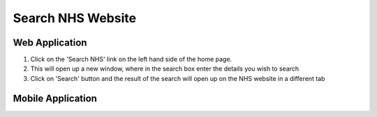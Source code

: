 ===================
Search NHS Website
===================

--------------------
Web Application
--------------------

1. Click on the 'Search NHS' link on the left hand side of the home page.

2. This will open up a new window, where in the search box enter the details you wish to search

3. Click on 'Search' button and the result of the search will open up on the NHS website in a different tab

--------------------
Mobile Application
--------------------
